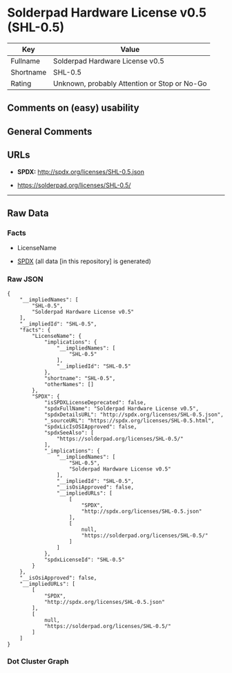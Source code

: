 * Solderpad Hardware License v0.5 (SHL-0.5)
| Key       | Value                                        |
|-----------+----------------------------------------------|
| Fullname  | Solderpad Hardware License v0.5              |
| Shortname | SHL-0.5                                      |
| Rating    | Unknown, probably Attention or Stop or No-Go |

** Comments on (easy) usability

** General Comments

** URLs

- *SPDX:* http://spdx.org/licenses/SHL-0.5.json

- https://solderpad.org/licenses/SHL-0.5/

--------------

** Raw Data
*** Facts

- LicenseName

- [[https://spdx.org/licenses/SHL-0.5.html][SPDX]] (all data [in this
  repository] is generated)

*** Raw JSON
#+BEGIN_EXAMPLE
  {
      "__impliedNames": [
          "SHL-0.5",
          "Solderpad Hardware License v0.5"
      ],
      "__impliedId": "SHL-0.5",
      "facts": {
          "LicenseName": {
              "implications": {
                  "__impliedNames": [
                      "SHL-0.5"
                  ],
                  "__impliedId": "SHL-0.5"
              },
              "shortname": "SHL-0.5",
              "otherNames": []
          },
          "SPDX": {
              "isSPDXLicenseDeprecated": false,
              "spdxFullName": "Solderpad Hardware License v0.5",
              "spdxDetailsURL": "http://spdx.org/licenses/SHL-0.5.json",
              "_sourceURL": "https://spdx.org/licenses/SHL-0.5.html",
              "spdxLicIsOSIApproved": false,
              "spdxSeeAlso": [
                  "https://solderpad.org/licenses/SHL-0.5/"
              ],
              "_implications": {
                  "__impliedNames": [
                      "SHL-0.5",
                      "Solderpad Hardware License v0.5"
                  ],
                  "__impliedId": "SHL-0.5",
                  "__isOsiApproved": false,
                  "__impliedURLs": [
                      [
                          "SPDX",
                          "http://spdx.org/licenses/SHL-0.5.json"
                      ],
                      [
                          null,
                          "https://solderpad.org/licenses/SHL-0.5/"
                      ]
                  ]
              },
              "spdxLicenseId": "SHL-0.5"
          }
      },
      "__isOsiApproved": false,
      "__impliedURLs": [
          [
              "SPDX",
              "http://spdx.org/licenses/SHL-0.5.json"
          ],
          [
              null,
              "https://solderpad.org/licenses/SHL-0.5/"
          ]
      ]
  }
#+END_EXAMPLE

*** Dot Cluster Graph
[[../dot/SHL-0.5.svg]]
